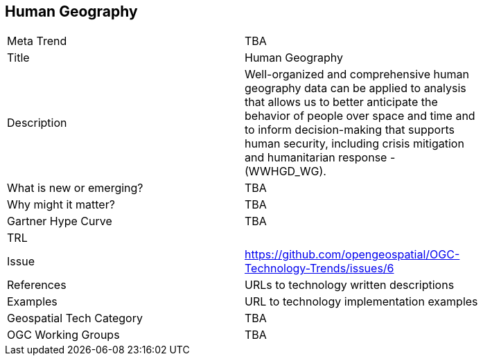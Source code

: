 [#HumanGeography]
[discrete]
== Human Geography

[width="80%"]
|=======================
|Meta Trend	| TBA
|Title | Human Geography
|Description | Well-organized and comprehensive human geography data can be applied to analysis that allows us to better anticipate the behavior of people over space and time and to inform decision-making that supports human security, including crisis mitigation and humanitarian response - (WWHGD_WG).
| What is new or emerging?	| TBA
| Why might it matter? | TBA
| Gartner Hype Curve | 	TBA
| TRL |
| Issue | https://github.com/opengeospatial/OGC-Technology-Trends/issues/6
|References | URLs to technology written descriptions
|Examples | URL to technology implementation examples
|Geospatial Tech Category 	| TBA
|OGC Working Groups | TBA
|=======================
<<<
